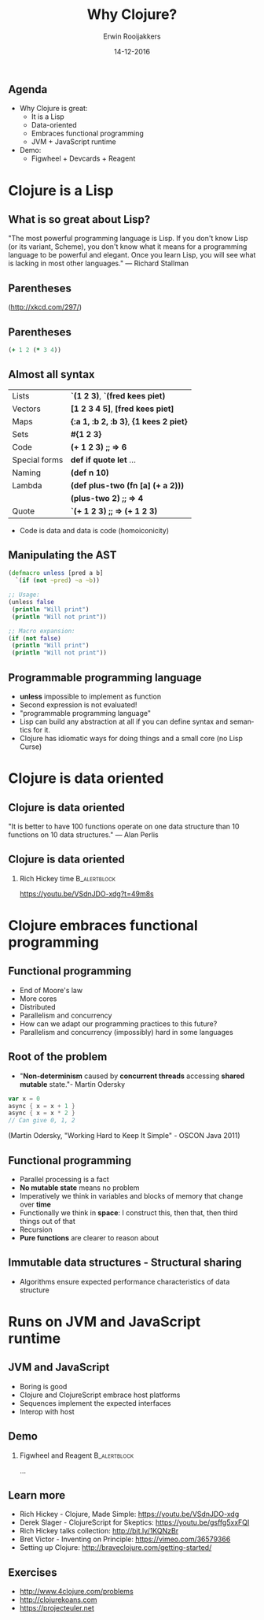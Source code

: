 #+TITLE:        Why Clojure?
#+AUTHOR:       Erwin Rooijakkers
#+EMAIL:        erwin.rooijakkers@gmail.com
#+DATE:         14-12-2016
#+LANGUAGE:     en
#+OPTIONS:      H:2 num:t toc:nil \n:nil ::t |:t ^:t -:t f:t *:t tex:t d:(HIDE) tags:not-in-toc <:t
#+OPTIONS:      d:nil todo:t pri:nil
#+STARTUP:      beamer
#+LATEX_HEADER: \usetheme{metropolis}
#+LATEX_HEADER: \setbeamertemplate{frame footer}{\color{lightgray}Erwin Rooijakkers - Alliander}
#+LATEX_HEADER: \metroset{block=fill}

** Agenda

- Why Clojure is great:
  - It is a Lisp
  - Data-oriented
  - Embraces functional programming
  - JVM + JavaScript runtime
- Demo:
  - Figwheel + Devcards + Reagent

* Clojure is a Lisp

** What is so great about Lisp?
#+begin_quotation
"The most powerful programming language is Lisp. If you don't know Lisp (or its variant, Scheme), you don't know what it means for a programming language to be powerful and elegant. Once you learn Lisp, you will see what is lacking in most other languages." --- Richard Stallman
#+end_quotation

** Parentheses
#+ATTR_LATEX: width=\textwidth
[[file:../images/lisp_cycles.png]]

(http://xkcd.com/297/)

** Parentheses
#+begin_src clojure
(+ 1 2 (* 3 4))
#+end_src
#+ATTR_LATEX: width=\textwidth
[[file:../images/ast.png]]

** Almost all syntax
| Lists         | *`(1 2 3)*, *`(fred kees piet)*         |
| Vectors       | *[1 2 3 4 5]*, *[fred kees piet]*       |
| Maps          | *{:a 1, :b 2, :b 3}*, *{1 kees 2 piet}* |
| Sets          | *#{1 2 3}*                              |
| Code          | *(+ 1 2 3)*  *;; => 6*                  |
| Special forms | *def* *if* *quote* *let* ...           |
| Naming        | *(def n 10)*                            |
| Lambda        | *(def plus-two (fn [a] (+ a 2)))*       |
|               | *(plus-two 2)* *;; => 4*                |
| Quote         | *`(+ 1 2 3)* *;; => (+ 1 2 3)*          |
- Code is data and data is code (homoiconicity)

** Manipulating the AST
#+begin_src clojure
(defmacro unless [pred a b]
  `(if (not ~pred) ~a ~b))

;; Usage:
(unless false
 (println "Will print")
 (println "Will not print"))

;; Macro expansion:
(if (not false)
 (println "Will print")
 (println "Will not print"))
#+end_src

** Programmable programming language
- *unless* impossible to implement as function
- Second expression is not evaluated!
- "programmable programming language"
- Lisp can build any abstraction at all if you can define syntax and semantics for it.
- Clojure has idiomatic ways for doing things and a small core (no Lisp Curse)

* Clojure is data oriented

** Clojure is data oriented
#+begin_quotation
"It is better to have 100 functions operate on one data structure than 10 functions on 10 data structures." --- Alan Perlis
#+end_quotation

** Clojure is data oriented

*** Rich Hickey time :B_alertblock:
:PROPERTIES:
:BEAMER_env: alertblock
:END:
https://youtu.be/VSdnJDO-xdg?t=49m8s

* Clojure embraces functional programming

** Functional programming

- End of Moore's law
- More cores
- Distributed
- Parallelism and concurrency
- How can we adapt our programming practices to this future?
- Parallelism and concurrency (impossibly) hard in some languages

** Root of the problem
- "*Non-determinism* caused by *concurrent threads* accessing *shared mutable* state."- Martin Odersky

#+begin_src scala
var x = 0
async { x = x + 1 }
async { x = x * 2 }
// Can give 0, 1, 2
#+end_src
(Martin Odersky, "Working Hard to Keep It Simple" - OSCON Java 2011)

** Functional programming
- Parallel processing is a fact
- *No mutable state* means no problem
- Imperatively we think in variables and blocks of memory that change over *time*
- Functionally we think in *space*: I construct this, then that, then third things out of that
- Recursion
- *Pure functions* are clearer to reason about
** Immutable data structures - Structural sharing
#+ATTR_LATEX: width=\textwidth
[[file:../images/immutable_data_structures.png]]
- Algorithms ensure expected performance characteristics of data structure

* Runs on JVM and JavaScript runtime

** JVM and JavaScript
- Boring is good
- Clojure and ClojureScript embrace host platforms
- Sequences implement the expected interfaces
- Interop with host

** Demo

*** Figwheel and Reagent :B_alertblock:
:PROPERTIES:
:BEAMER_env: alertblock
:END:
...

** Learn more
- Rich Hickey - Clojure, Made Simple: https://youtu.be/VSdnJDO-xdg
- Derek Slager - ClojureScript for Skeptics: https://youtu.be/gsffg5xxFQI
- Rich Hickey talks collection: http://bit.ly/1KQNzBr
- Bret Victor - Inventing on Principle: https://vimeo.com/36579366
- Setting up Clojure: http://braveclojure.com/getting-started/

** Exercises

-	http://www.4clojure.com/problems
-	http://clojurekoans.com
-	https://projecteuler.net
